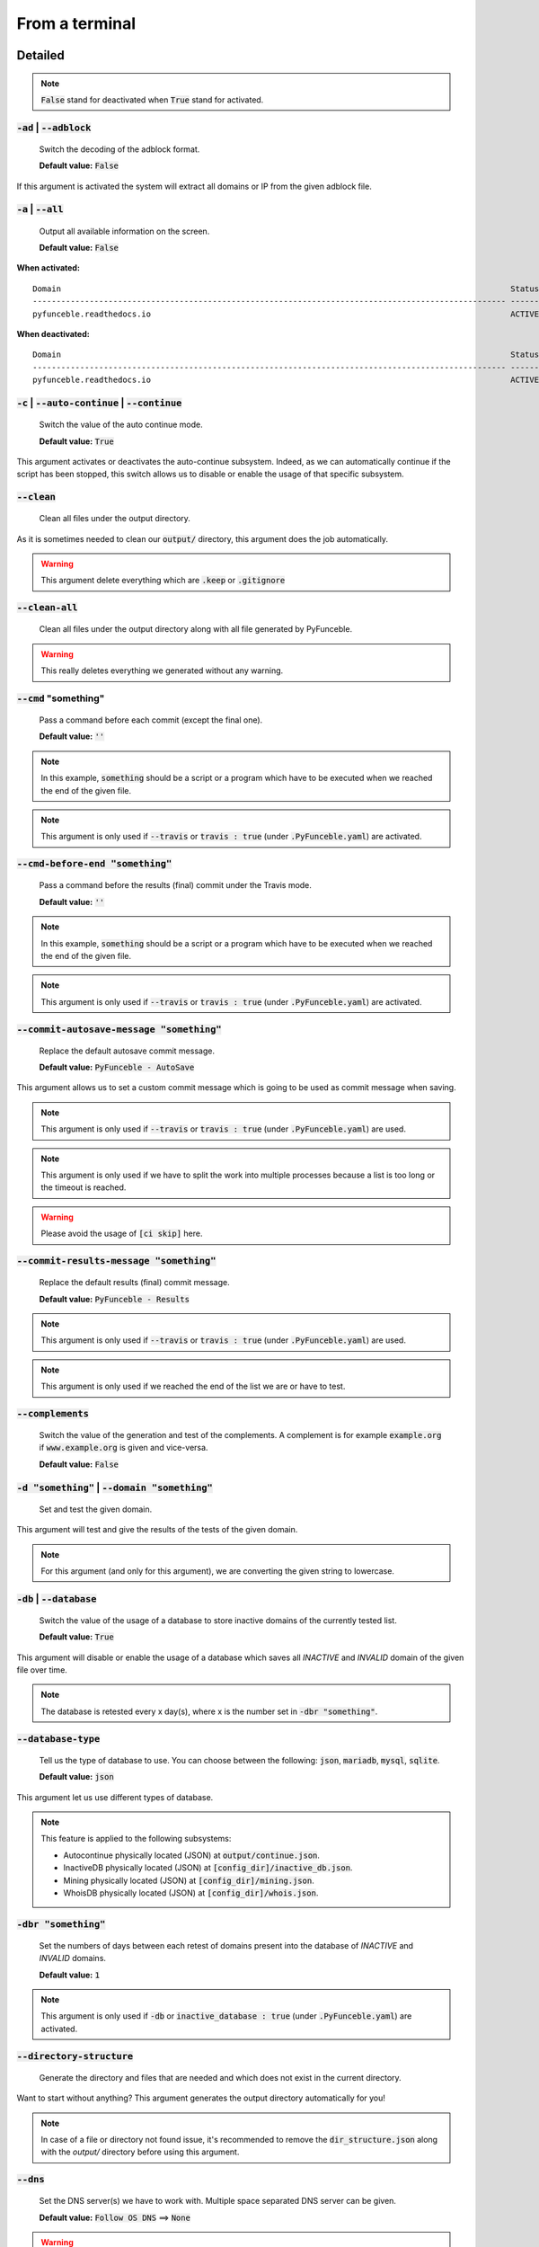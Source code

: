 From a terminal
---------------

Detailed
""""""""

.. note::
    :code:`False` stand for deactivated when :code:`True` stand for activated.

:code:`-ad` | :code:`--adblock`
^^^^^^^^^^^^^^^^^^^^^^^^^^^^^^^

    Switch the decoding of the adblock format.

    **Default value:** :code:`False`

If this argument is activated the system will extract all domains or IP from the given adblock file.

:code:`-a` | :code:`--all`
^^^^^^^^^^^^^^^^^^^^^^^^^^

    Output all available information on the screen.

    **Default value:** :code:`False`

**When activated:**

::


    Domain                                                                                               Status      Expiration Date   Source     HTTP Code
    ---------------------------------------------------------------------------------------------------- ----------- ----------------- ---------- ----------
    pyfunceble.readthedocs.io                                                                            ACTIVE      Unknown           NSLOOKUP   302

**When deactivated:**

::

    Domain                                                                                               Status      HTTP Code
    ---------------------------------------------------------------------------------------------------- ----------- ----------
    pyfunceble.readthedocs.io                                                                            ACTIVE      302


:code:`-c` | :code:`--auto-continue` | :code:`--continue`
^^^^^^^^^^^^^^^^^^^^^^^^^^^^^^^^^^^^^^^^^^^^^^^^^^^^^^^^^

    Switch the value of the auto continue mode.

    **Default value:** :code:`True`

This argument activates or deactivates the auto-continue subsystem.
Indeed, as we can automatically continue if the script has been stopped, this switch allows us to disable or enable the usage of that specific subsystem.

:code:`--clean`
^^^^^^^^^^^^^^^

    Clean all files under the output directory.

As it is sometimes needed to clean our :code:`output/` directory, this argument does the job automatically.

.. warning::
    This argument delete everything which are :code:`.keep` or :code:`.gitignore`

:code:`--clean-all`
^^^^^^^^^^^^^^^^^^^

    Clean all files under the output directory along with all file generated by PyFunceble.

.. warning::
    This really deletes everything we generated without any warning.

:code:`--cmd` "something"
^^^^^^^^^^^^^^^^^^^^^^^^^

    Pass a command before each commit (except the final one).

    **Default value:** :code:`''`

.. note::
    In this example, :code:`something` should be a script or a program which have to be executed when we reached the end of the given file.

.. note::
    This argument is only used if :code:`--travis` or :code:`travis : true`  (under :code:`.PyFunceble.yaml`) are activated.

:code:`--cmd-before-end "something"`
^^^^^^^^^^^^^^^^^^^^^^^^^^^^^^^^^^^^

    Pass a command before the results (final) commit under the Travis mode.

    **Default value:** :code:`''`

.. note::
    In this example, :code:`something` should be a script or a program which have to be executed when we reached the end of the given file.

.. note::
    This argument is only used if :code:`--travis` or :code:`travis : true`  (under :code:`.PyFunceble.yaml`) are activated.

:code:`--commit-autosave-message "something"`
^^^^^^^^^^^^^^^^^^^^^^^^^^^^^^^^^^^^^^^^^^^^^

    Replace the default autosave commit message.

    **Default value:** :code:`PyFunceble - AutoSave`

This argument allows us to set a custom commit message which is going to be used as commit message when saving.

.. note::
    This argument is only used if :code:`--travis` or :code:`travis : true`  (under :code:`.PyFunceble.yaml`) are used.

.. note::
    This argument is only used if we have to split the work into multiple processes because a list is too long or the timeout is reached.

.. warning::
    Please avoid the usage of :code:`[ci skip]` here.

:code:`--commit-results-message "something"`
^^^^^^^^^^^^^^^^^^^^^^^^^^^^^^^^^^^^^^^^^^^^

    Replace the default results (final) commit message.

    **Default value:** :code:`PyFunceble - Results`

.. note::
    This argument is only used if :code:`--travis` or :code:`travis : true`  (under :code:`.PyFunceble.yaml`) are used.

.. note::
    This argument is only used if we reached the end of the list we are or have to test.

:code:`--complements`
^^^^^^^^^^^^^^^^^^^^^

    Switch the value of the generation and test of the complements.
    A complement is for example :code:`example.org` if :code:`www.example.org` is given and vice-versa.

    **Default value:** :code:`False`

:code:`-d "something"` | :code:`--domain "something"`
^^^^^^^^^^^^^^^^^^^^^^^^^^^^^^^^^^^^^^^^^^^^^^^^^^^^^

    Set and test the given domain.

This argument will test and give the results of the tests of the given domain.

.. note::
    For this argument (and only for this argument), we are converting the given string to lowercase.


:code:`-db` | :code:`--database`
^^^^^^^^^^^^^^^^^^^^^^^^^^^^^^^^

    Switch the value of the usage of a database to store inactive domains of the currently tested list.

    **Default value:** :code:`True`

This argument will disable or enable the usage of a database which saves all `INACTIVE` and `INVALID` domain of the given file over time.

.. note::
    The database is retested every x day(s), where x is the number set in :code:`-dbr "something"`.

:code:`--database-type`
^^^^^^^^^^^^^^^^^^^^^^^

    Tell us the type of database to use. You can choose between the following: :code:`json`, :code:`mariadb`, :code:`mysql`, :code:`sqlite`.

    **Default value:** :code:`json`

This argument let us use different types of database.

.. note::
    This feature is applied to the following subsystems:

    * Autocontinue physically located (JSON) at :code:`output/continue.json`.
    * InactiveDB physically located (JSON) at :code:`[config_dir]/inactive_db.json`.
    * Mining physically located (JSON) at :code:`[config_dir]/mining.json`.
    * WhoisDB physically located (JSON) at :code:`[config_dir]/whois.json`.

:code:`-dbr "something"`
^^^^^^^^^^^^^^^^^^^^^^^^

    Set the numbers of days between each retest of domains present into the database of `INACTIVE` and `INVALID` domains.

    **Default value:** :code:`1`

.. note::
    This argument is only used if :code:`-db` or :code:`inactive_database : true` (under :code:`.PyFunceble.yaml`) are activated.


:code:`--directory-structure`
^^^^^^^^^^^^^^^^^^^^^^^^^^^^^

    Generate the directory and files that are needed and which does not exist in the current directory.

Want to start without anything? This argument generates the output directory automatically for you!

.. note::
    In case of a file or directory not found issue, it's recommended to remove the :code:`dir_structure.json` along with the `output/` directory before using this argument.

:code:`--dns`
^^^^^^^^^^^^^

    Set the DNS server(s) we have to work with.
    Multiple  space separated DNS server can be given.


    **Default value:** :code:`Follow OS DNS` ==> :code:`None`

.. warning::
    We expect DNS server(s). If a non-DNS server is given. You'll get almost all results
    as :code:`INACTIVE`.

:code:`-ex` | :code:`--execution`
^^^^^^^^^^^^^^^^^^^^^^^^^^^^^^^^^

    Switch the default value of the execution time showing.

    **Default value:** :code:`False`

Want to know the execution time of your test? Well, this argument will let you know!

:code:`-f "something"` | :code:`--file "something"`
^^^^^^^^^^^^^^^^^^^^^^^^^^^^^^^^^^^^^^^^^^^^^^^^^^^

    Read the given file and test all domains inside it. If a URL is given we download and test the content of the given URL.

.. note::
    We consider one line as one domain or one commented line. A line can be commented at the end.

.. note::
    You can give a raw link and the system will download and test its content.


:code:`--filter "something"`
^^^^^^^^^^^^^^^^^^^^^^^^^^^^

    Domain to filter (regex).

Want to test all :code:`blogspot` from your list? This argument allows you to do that!

.. note::
    This argument should be a regex expression.

:code:`--help`
^^^^^^^^^^^^^^

    Show the help message and exit.

:code:`-h` | :code:`--host`
^^^^^^^^^^^^^^^^^^^^^^^^^^^

    Switch the value of the generation of hosts file.

    **Default value:** :code:`True`

This argument will let the system know if it has to generate the hosts file version of each status.

:code:`--hierarchical`
^^^^^^^^^^^^^^^^^^^^^^

    Switch the value of the hierarchical sorting of the tested file.

    **Default value:** :code:`True`

This argument will let the system know if we have to sort the list and our output in hierarchical order.


:code:`--http`
^^^^^^^^^^^^^^

    Switch the value of the usage of HTTP code.

    **Default value:** :code:`True`

You don't want to take the result of the HTTP code execution in consideration? This argument allows you to disable that!

.. note::
    If activated the subsystem will bypass the HTTP status code extraction logic-representation.rst

:code:`--iana`
^^^^^^^^^^^^^^

    Update/Generate `iana-domains-db.json`.

This argument generates or updates `iana-domains-db.json`.

:code:`--idna`
^^^^^^^^^^^^^^

    Switch the value of the IDNA conversion.

    **Default value:** :code:`False`

This argument allows the conversion of the domains using `domain2idna`_

.. warning::
    This feature is not supported yet for the URL testing.

.. _domain2idna: https://github.com/funilrys/domain2idna

:code:`-ip "something"`
^^^^^^^^^^^^^^^^^^^^^^^

    Change the IP to print with the hosts files.

    **Default value:** :code:`0.0.0.0`

:code:`--json`
^^^^^^^^^^^^^^

    Switch the value of the generation of the JSON formatted list of domains.

    **Default value:** :code:`False`

:code:`--less`
^^^^^^^^^^^^^^

**When activated:**

::

    Domain                                                                                               Status      HTTP Code
    ---------------------------------------------------------------------------------------------------- ----------- ----------
    pyfunceble.readthedocs.io                                                                            ACTIVE      302

**When deactivated:**

::


    Domain                                                                                               Status      Expiration Date   Source     HTTP Code
    ---------------------------------------------------------------------------------------------------- ----------- ----------------- ---------- ----------
    pyfunceble.readthedocs.io                                                                            ACTIVE      Unknown           NSLOOKUP   302

:code:`--local`
^^^^^^^^^^^^^^^

    Switch the value of the local network testing.

    **Default value:** :code:`False`

Want to run a test over a local or private network? This argument will disable the limitation which does not apply to private networks.

:code:`--link "something"`
^^^^^^^^^^^^^^^^^^^^^^^^^^

    Download and test the given file.

Want to test a raw link? This argument will download and test the given raw link.

:code:`--mining`
^^^^^^^^^^^^^^^^

    Switch the value of the mining subsystem usage.

    **Default value:** :code:`False`

Want to find domain or URL linked to a domain in your list? This argument will exactly do that.

:code:`-m` | :code:`--multiprocess`
^^^^^^^^^^^^^^^^^^^^^^^^^^^^^^^^^^^

    Switch the value of the usage of multiple process.

    **Default value:** :code:`False`

Want to speed up the test time? This argument will allow the usage of multiple processes for testing.

:code:`-n` | :code:`--no-files`
^^^^^^^^^^^^^^^^^^^^^^^^^^^^^^^

    Switch the value the production of output files.

    **Default value:** :code:`False`

Want to disable the production of the outputted files? This argument is for you!

:code:`-nl` | :code:`--no-logs`
^^^^^^^^^^^^^^^^^^^^^^^^^^^^^^^

    Switch the value of the production of logs files in the case we encounter some errors.

    **Default value:** :code:`False`

Don't want any logs to go out of PyFunceble? This argument disables every logs subsystem.

:code:`-ns` | :code:`--no-special`
^^^^^^^^^^^^^^^^^^^^^^^^^^^^^^^^^^

    Switch the value of the usage of the SPECIAL rules.

    **Default value:** :code:`False`

Don't want to use/apply the SPECIAL rules - which are explaines in the source column section ? This argument disable them all.

:code:`-nu` | :code:`--no-unified`
^^^^^^^^^^^^^^^^^^^^^^^^^^^^^^^^^^

    Switch the value of the production unified logs under the output directory.

    **Default value:** :code:`True`

This argument disables the generation of `result.txt`.

:code:`-nw` | :code:`--no-whois`
^^^^^^^^^^^^^^^^^^^^^^^^^^^^^^^^

    Switch the value the usage of whois to test domain's status.

    **Default value:** :code:`False`

Don't want to use or take in consideration the results from :code:`whois`? This argument allows you to disable it!

:code:`--percentage`
^^^^^^^^^^^^^^^^^^^^

    Switch the value of the percentage output mode.

    **Default value:** :code:`True`

This argument will disable or enable the generation of the percentage of each status.

:code:`--plain`
^^^^^^^^^^^^^^^

    Switch the value of the generation of the plain list of domains.

    **Default value:** :code:`False:`

Want to get a list with all domain for each status? The activation of this argument does the work while testing!

:code:`-p` | :code:`--processes`
^^^^^^^^^^^^^^^^^^^^^^^^^^^^^^^^

    Set the number of simultaneous processes to use while using multiple processes.

    **Default value:** :code:`25`

.. warning::
    Think about your CPU before increasing this.

:code:`-psl` | :code:`--public-suffix`
^^^^^^^^^^^^^^^^^^^^^^^^^^^^^^^^^^^^^^

    Update/Generate `public-suffix.json`.

This argument will generate or update `public-suffix.json`.

:code:`-q` | :code:`--quiet`
^^^^^^^^^^^^^^^^^^^^^^^^^^^^

    Run the script in quiet mode.

    **Default value:** :code:`False`

You prefer to run a program silently? This argument is for you!

:code:`--share-logs`
^^^^^^^^^^^^^^^^^^^^

    Switch the value of the sharing of logs.

    **Default value:** :code:`False`

Want to make PyFunceble a better tool? Share your logs with our API which collect all logs!

:code:`-s` | :code:`--simple`
^^^^^^^^^^^^^^^^^^^^^^^^^^^^^

    Switch the value of the simple output mode.

    **Default value:** :code:`False`

Want as less as possible data on screen? This argument returns as less as possible on screen!

:code:`--split`
^^^^^^^^^^^^^^^

    Switch the value of the split of the generated output

    **Default value:** :code:`True`

Want to get the logs (copy of what you see on screen) on different files? This argument is suited to you!

:code:`--syntax`
^^^^^^^^^^^^^^^^

    Switch the value of the syntax test mode.

    **Default value:** :code:`False`

:code:`-t "something"` | :code:`--timeout "something"`
^^^^^^^^^^^^^^^^^^^^^^^^^^^^^^^^^^^^^^^^^^^^^^^^^^^^^^

    Switch the value of the timeout.

    **Default value:** :code:`3`

This argument will set the default timeout to apply everywhere it is possible to set a timeout.

:code:`--travis`
^^^^^^^^^^^^^^^^

    Switch the value of the Travis mode.

    **Default value:** :code:`False`

Want to use PyFunceble under Travis CI? This argument is suited for your need!

:code:`-url "something"` | :code:`--url "something"`
^^^^^^^^^^^^^^^^^^^^^^^^^^^^^^^^^^^^^^^^^^^^^^^^^^^^

    Set and test the given URL.

Want to test the availability or an URL? Enjoy this argument!

.. note::
    When we test the availability of an URL, we check the HTTP status code of the given URL.

:code:`-uf "something"` | :code:`--url-file "something"`
^^^^^^^^^^^^^^^^^^^^^^^^^^^^^^^^^^^^^^^^^^^^^^^^^^^^^^^^

    Read and test the list of URL of the given file.
    If a URL is given we download and test the list (of URL) of  the given URL content.

.. note::
    We consider one line as one URL to test.

.. note::
    You can give a raw link and the system will download and test its content.

:code:`-ua "something"` | :code:`--user-agent "something"`
^^^^^^^^^^^^^^^^^^^^^^^^^^^^^^^^^^^^^^^^^^^^^^^^^^^^^^^^^^

    Set the user-agent to use and set every time we interact with everything which is not our logs sharing system.

:code:`-v` | :code:`--version`
^^^^^^^^^^^^^^^^^^^^^^^^^^^^^^

    Show the version of PyFunceble and exit.

:code:`-vsc` | :code:`--verify-ssl-certificate`
^^^^^^^^^^^^^^^^^^^^^^^^^^^^^^^^^^^^^^^^^^^^^^^

    Switch the value of the verification of the SSL/TLS certificate when testing for URL.

    **Default value:** :code:`False`

    .. warning::
        If you activate the verification of the SSL/TLS certificate, you may get **false positive** results.

        Indeed if the certificate is not registered to the CA or is simply invalid and the domain is still alive, you will always get :code:`INACTIVE` as output.


:code:`-wdb` | :code:`--whois-database`
^^^^^^^^^^^^^^^^^^^^^^^^^^^^^^^^^^^^^^^

    Switch the value of the usage of a database to store whois data in order to avoid whois servers rate limit.

    **Default value:** :code:`True`

Global overview
"""""""""""""""

::

    usage: PyFunceble [-ad] [-a] [-c] [--autosave-minutes AUTOSAVE_MINUTES]
                    [--clean] [--clean-all] [--cmd CMD]
                    [--cmd-before-end CMD_BEFORE_END]
                    [--commit-autosave-message COMMIT_AUTOSAVE_MESSAGE]
                    [--commit-results-message COMMIT_RESULTS_MESSAGE]
                    [--complements] [-d DOMAIN] [-db]
                    [--database-type DATABASE_TYPE]
                    [-dbr DAYS_BETWEEN_DB_RETEST] [--directory-structure]
                    [--dns DNS [DNS ...]] [-ex] [-f FILE] [--filter FILTER]
                    [--help] [--hierarchical] [-h] [--http] [--iana] [--idna]
                    [-ip IP] [--json] [--less] [--local] [--link LINK]
                    [--mining] [-m] [-n] [-nl] [-ns] [-nu] [-nw] [--percentage]
                    [--plain] [-p PROCESSES] [-psl] [-q] [--share-logs] [-s]
                    [--split] [--syntax] [-t TIMEOUT] [--travis]
                    [--travis-branch TRAVIS_BRANCH] [-u URL] [-uf URL_FILE]
                    [-ua USER_AGENT] [-v] [-vsc] [-wdb]

    The tool to check the availability or syntax of domains, IPv4 or URL.

    optional arguments:
        -ad, --adblock        Switch the decoding of the adblock format.
                                Configured value: False
        -a, --all             Output all available information on the screen.
                                Configured value: True
        -c, --auto-continue, --continue
                                Switch the value of the auto continue mode.
                                Configured value: True
        --autosave-minutes AUTOSAVE_MINUTES
                                Update the minimum of minutes before we start
                                committing to upstream under Travis CI.
                                Configured value: 15
        --clean               Clean all files under the output directory.
        --clean-all           Clean all files under the output directory along with
                                all file generated by PyFunceble.
        --cmd CMD             Pass a command to run before each commit (except the
                                final one) under the Travis mode. Configured
                                value: ''
        --cmd-before-end CMD_BEFORE_END
                                Pass a command to run before the results (final)
                                commit under the Travis mode. Configured
                                value: ''
        --commit-autosave-message COMMIT_AUTOSAVE_MESSAGE
                                Replace the default autosave commit message.
                                Configured value: 'PyFunceble -
                                AutoSave'
        --commit-results-message COMMIT_RESULTS_MESSAGE
                                Replace the default results (final) commit message.
                                Configured value: 'PyFunceble -
                                Results'
        --complements         Switch the value of the generation and test of the
                                complements. A complement is for example `example.org`
                                if `www.example.org` is given and vice-versa.
                                Configured value: False
        -d DOMAIN, --domain DOMAIN
                                Set and test the given domain.
        -db, --database       Switch the value of the usage of a database to store
                                inactive domains of the currently tested list.
                                Configured value: True
        --database-type DATABASE_TYPE
                                Tell us the type of database to use. You can choose
                                between the following: `json|mariadb|mysql|sqlite`
                                Configured value: 'json'
        -dbr DAYS_BETWEEN_DB_RETEST, --days-between-db-retest DAYS_BETWEEN_DB_RETEST
                                Set the numbers of days between each retest of domains
                                present into inactive-db.json. Configured
                                value: 1
        --directory-structure
                                Generate the directory and files that are needed and
                                which does not exist in the current directory.
        --dns DNS [DNS ...]   Set the DNS server(s) we have to work with. Multiple
                                space separated DNS server can be given.
                                Configured value: Follow OS DNS
        -ex, --execution      Switch the default value of the execution time
                                showing. Configured value: False
        -f FILE, --file FILE  Read the given file and test all domains inside it. If
                                a URL is given we download and test the content of the
                                given URL.
        --filter FILTER       Domain to filter (regex).
        --help                Show this help message and exit.
        --hierarchical        Switch the value of the hierarchical sorting of the
                                tested file. Configured value: False
        -h, --host            Switch the value of the generation of hosts file.
                                Configured value: True
        --http                Switch the value of the usage of HTTP code.
                                Configured value: True
        --iana                Update/Generate `iana-domains-db.json`.
        --idna                Switch the value of the IDNA conversion.
                                Configured value: False
        -ip IP                Change the IP to print in the hosts files with the
                                given one. Configured value:
                                '0.0.0.0'
        --json                Switch the value of the generation of the JSON
                                formatted list of domains. Configured value:
                                False
        --less                Output less informations on screen.
                                Configured value: False
        --local               Switch the value of the local network testing.
                                Configured value: True
        --link LINK           Download and test the given file.
        --mining              Switch the value of the mining subsystem usage.
                                Configured value: False
        -m, --multiprocess    Switch the value of the usage of multiple process.
                                Configured value: False
        -n, --no-files        Switch the value of the production of output files.
                                Configured value: False
        -nl, --no-logs        Switch the value of the production of logs files in
                                the case we encounter some errors. Configured
                                value: False
        -ns, --no-special     Switch the value of the usage of the SPECIAL rules.
                                Configured value: False
        -nu, --no-unified     Switch the value of the production unified logs under
                                the output directory. Configured value:
                                False
        -nw, --no-whois       Switch the value the usage of whois to test domain's
                                status. Configured value: False
        --percentage          Switch the value of the percentage output mode.
                                Configured value: True
        --plain               Switch the value of the generation of the plain list
                                of domains. Configured value: False
        -p PROCESSES, --processes PROCESSES
                                Set the number of simultaneous processes to use while
                                using multiple processes. Configured value:
                                25
        -psl, --public-suffix
                                Update/Generate `public-suffix.json`.
        -q, --quiet           Run the script in quiet mode. Configured
                                value: False
        --share-logs          Switch the value of the sharing of logs.
                                Configured value: False
        -s, --simple          Switch the value of the simple output mode.
                                Configured value: False
        --split               Switch the value of the split of the generated output
                                files. Configured value: True
        --syntax              Switch the value of the syntax test mode.
                                Configured value: False
        -t TIMEOUT, --timeout TIMEOUT
                                Switch the value of the timeout. Configured
                                value: 3
        --travis              Switch the value of the Travis mode.
                                Configured value: False
        --travis-branch TRAVIS_BRANCH
                                Switch the branch name where we are going to push.
                                Configured value: 'master'
        -u URL, --url URL     Set and test the given URL.
        -uf URL_FILE, --url-file URL_FILE
                                Read and test the list of URL of the given file. If a
                                URL is given we download and test the list (of URL) of
                                the given URL content.
        -ua USER_AGENT, --user-agent USER_AGENT
                                Set the user-agent to use and set every time we
                                interact with everything which is not our logs sharing
                                system.
        -v, --version         Show the version of PyFunceble and exit.
        -vsc, --verify-ssl-certificate
                                Switch the value of the verification of the SSL/TLS
                                certificate when testing for URL. Configured
                                value: False
        -wdb, --whois-database
                                Switch the value of the usage of a database to store
                                whois data in order to avoid whois servers rate limit.
                                Configured value: True

    Crafted with ♥ by Nissar Chababy (Funilrys) with the
    help of https://pyfunceble.github.io/contributors.html &&
    https://pyfunceble.github.io/special-thanks.html
